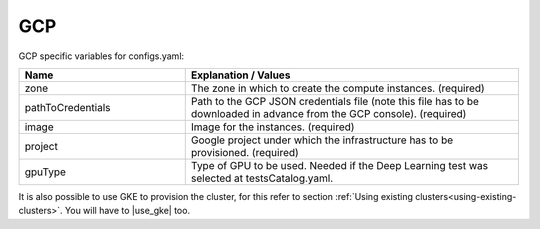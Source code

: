 GCP
---------------------------------------------

GCP specific variables for configs.yaml:

.. list-table::
   :widths: 25 50
   :header-rows: 1

   * - Name
     - Explanation / Values
   * - zone
     - The zone in which to create the compute instances. (required)
   * - pathToCredentials
     - Path to the GCP JSON credentials file (note this file has to be downloaded in advance from the GCP console). (required)
   * - image
     - Image for the instances. (required)
   * - project
     - Google project under which the infrastructure has to be provisioned. (required)
   * - gpuType
     - Type of GPU to be used. Needed if the Deep Learning test was selected at testsCatalog.yaml.


It is also possible to use GKE to provision the cluster, for this refer to section :ref:`Using existing clusters<using-existing-clusters>`.
You will have to |use_gke| too.

.. |use_gke| raw:: html

  <a href="https://cloud.google.com/sdk/gcloud/reference/container/clusters/get-credentials?hl=en_US&_ga=2.141757301.-616534808.1554462142" target="_blank">fetch the kubectl kubeconfig file</a>
